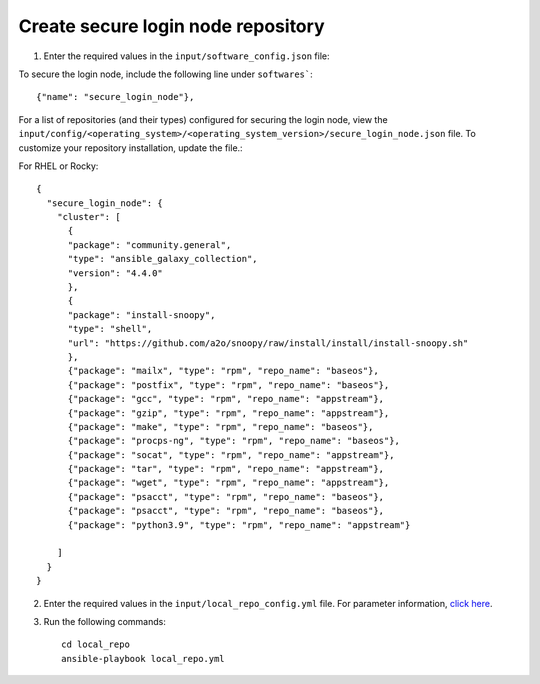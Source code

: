Create secure login node repository
-----------------------------------


1. Enter the required values in the ``input/software_config.json`` file:

.. csv-table:: Parameters for Software Configuration
   :file: ../../Tables/software_config.csv
   :header-rows: 1
   :keepspace:
   :class: longtable


To secure the login node, include the following line under ``softwares```: ::

        {"name": "secure_login_node"},


For a list of repositories (and their types) configured for securing the login node, view the ``input/config/<operating_system>/<operating_system_version>/secure_login_node.json`` file. To customize your repository installation, update the file.:


For RHEL or Rocky: ::

        {
          "secure_login_node": {
            "cluster": [
              {
              "package": "community.general",
              "type": "ansible_galaxy_collection",
              "version": "4.4.0"
              },
              {
              "package": "install-snoopy",
              "type": "shell",
              "url": "https://github.com/a2o/snoopy/raw/install/install/install-snoopy.sh"
              },
              {"package": "mailx", "type": "rpm", "repo_name": "baseos"},
              {"package": "postfix", "type": "rpm", "repo_name": "baseos"},
              {"package": "gcc", "type": "rpm", "repo_name": "appstream"},
              {"package": "gzip", "type": "rpm", "repo_name": "appstream"},
              {"package": "make", "type": "rpm", "repo_name": "baseos"},
              {"package": "procps-ng", "type": "rpm", "repo_name": "baseos"},
              {"package": "socat", "type": "rpm", "repo_name": "appstream"},
              {"package": "tar", "type": "rpm", "repo_name": "appstream"},
              {"package": "wget", "type": "rpm", "repo_name": "appstream"},
              {"package": "psacct", "type": "rpm", "repo_name": "baseos"},
              {"package": "psacct", "type": "rpm", "repo_name": "baseos"},
              {"package": "python3.9", "type": "rpm", "repo_name": "appstream"}

            ]
          }
        }



2. Enter the required values in the ``input/local_repo_config.yml`` file. For parameter information, `click here <index.html>`_.
3. Run the following commands: ::

       cd local_repo
       ansible-playbook local_repo.yml